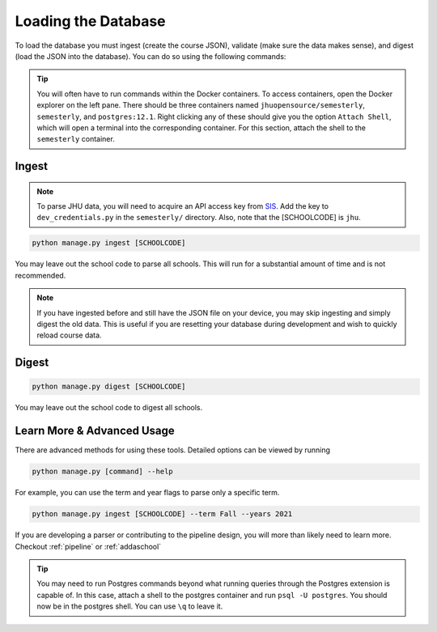 .. _parsing:

Loading the Database
********************

To load the database you must ingest (create the course JSON), validate (make sure the data makes sense), and digest (load the JSON into the database). You can do so using the following commands:

.. tip::

    You will often have to run commands within the Docker containers. To access
    containers, open the Docker explorer on the left pane. There should be three
    containers named ``jhuopensource/semesterly``, ``semesterly``, and
    ``postgres:12.1``. Right clicking any of these should give you the option ``Attach
    Shell``, which will open a terminal into the corresponding container. For this
    section, attach the shell to the ``semesterly`` container.

Ingest
######

.. note:: To parse JHU data, you will need to acquire an API access key from `SIS <https://sis.jhu.edu/api>`_. Add the key to ``dev_credentials.py`` in the ``semesterly/`` directory. Also, note that the [SCHOOLCODE] is ``jhu``.

.. code-block:: bash

    python manage.py ingest [SCHOOLCODE]

You may leave out the school code to parse all schools. This will run for a substantial amount of time and is not recommended.

.. note:: If you have ingested before and still have the JSON file on your device, you may skip ingesting and simply digest the old data. This is useful if you are resetting your database during development and wish to quickly reload course data.

Digest
######

.. code-block:: bash

    python manage.py digest [SCHOOLCODE]

You may leave out the school code to digest all schools.


Learn More & Advanced Usage
###########################

There are advanced methods for using these tools. Detailed options can be viewed by running

.. code-block:: bash

	python manage.py [command] --help

For example, you can use the term and year flags to parse only a specific term.

.. code-block:: bash

    python manage.py ingest [SCHOOLCODE] --term Fall --years 2021

If you are developing a parser or contributing to the pipeline design, you will more than likely need to learn more. Checkout :ref:`pipeline` or :ref:`addaschool`

.. tip::

    You may need to run Postgres commands beyond what running queries through the
    Postgres extension is capable of. In this case, attach a shell to the postgres
    container and run ``psql -U postgres``. You should now be in the postgres shell. You
    can use ``\q`` to leave it.
